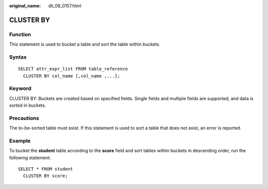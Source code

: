 :original_name: dli_08_0157.html

.. _dli_08_0157:

CLUSTER BY
==========

Function
--------

This statement is used to bucket a table and sort the table within buckets.

Syntax
------

::

   SELECT attr_expr_list FROM table_reference
     CLUSTER BY col_name [,col_name ,...];

Keyword
-------

CLUSTER BY: Buckets are created based on specified fields. Single fields and multiple fields are supported, and data is sorted in buckets.

Precautions
-----------

The to-be-sorted table must exist. If this statement is used to sort a table that does not exist, an error is reported.

Example
-------

To bucket the **student** table according to the **score** field and sort tables within buckets in descending order, run the following statement:

::

   SELECT * FROM student
     CLUSTER BY score;
